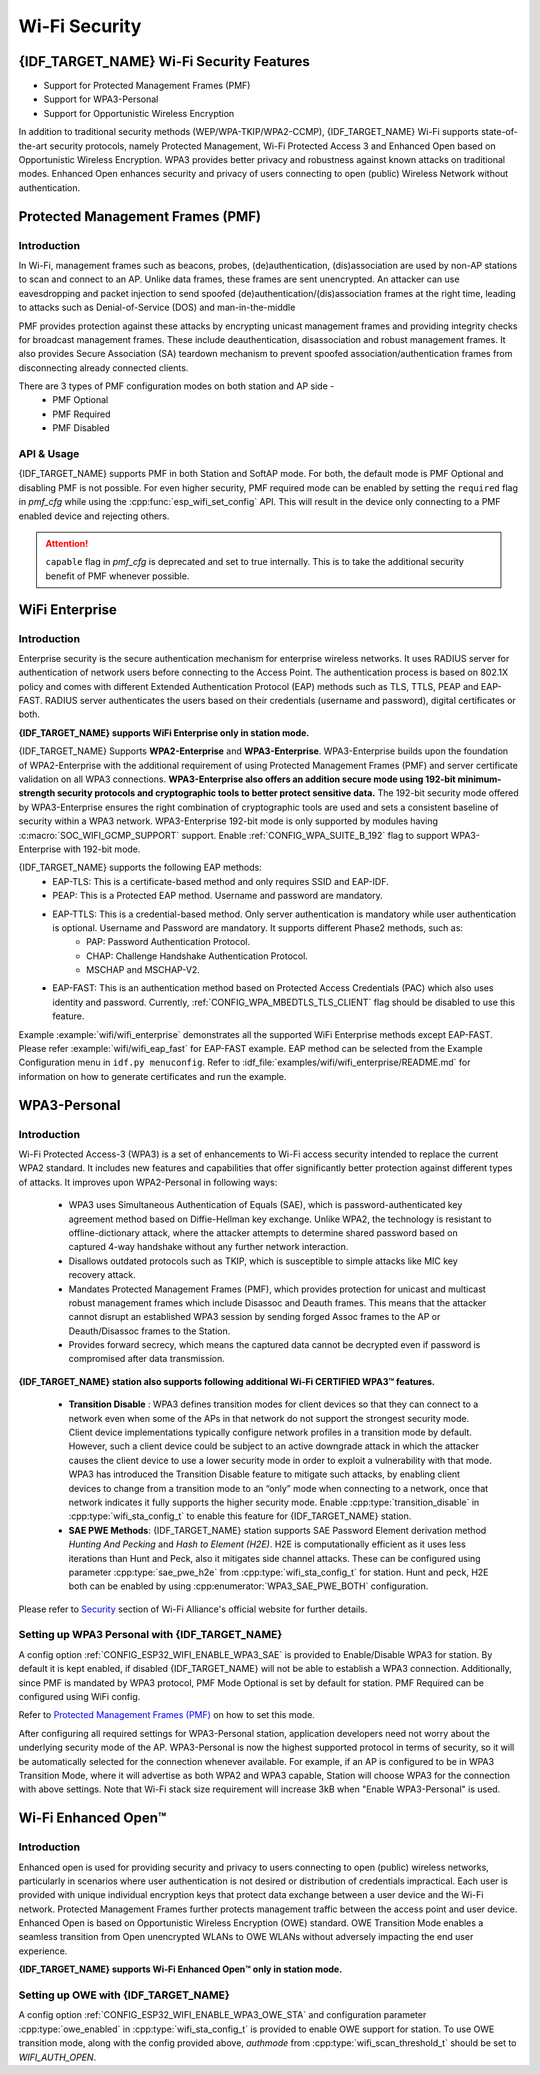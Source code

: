 Wi-Fi Security
==============

{IDF_TARGET_NAME} Wi-Fi Security Features
-----------------------------------------
- Support for Protected Management Frames (PMF)
- Support for WPA3-Personal
- Support for Opportunistic Wireless Encryption

In addition to traditional security methods (WEP/WPA-TKIP/WPA2-CCMP), {IDF_TARGET_NAME} Wi-Fi supports state-of-the-art security protocols, namely Protected Management, Wi-Fi Protected Access 3 and Enhanced Open based on Opportunistic Wireless Encryption. WPA3 provides better privacy and robustness against known attacks on traditional modes. Enhanced Open enhances security and privacy of users connecting to open (public) Wireless Network without authentication.

Protected Management Frames (PMF)
---------------------------------

Introduction
++++++++++++

In Wi-Fi, management frames such as beacons, probes, (de)authentication, (dis)association are used by non-AP stations to scan and connect to an AP. Unlike data frames, these frames are sent unencrypted.
An attacker can use eavesdropping and packet injection to send spoofed (de)authentication/(dis)association frames at the right time, leading to attacks such as Denial-of-Service (DOS) and man-in-the-middle

PMF provides protection against these attacks by encrypting unicast management frames and providing integrity checks for broadcast management frames. These include deauthentication, disassociation and robust management frames. It also provides Secure Association (SA) teardown mechanism to prevent spoofed association/authentication frames from disconnecting already connected clients.

There are 3 types of PMF configuration modes on both station and AP side -
 - PMF Optional
 - PMF Required
 - PMF Disabled

API & Usage
+++++++++++

{IDF_TARGET_NAME} supports PMF in both Station and SoftAP mode. For both, the default mode is PMF Optional and disabling PMF is not possible. For even higher security, PMF required mode can be enabled by setting the ``required`` flag in `pmf_cfg` while using the :cpp:func:`esp_wifi_set_config` API. This will result in the device only connecting to a PMF enabled device and rejecting others.

.. attention::

    ``capable`` flag in `pmf_cfg` is deprecated and set to true internally. This is to take the additional security benefit of PMF whenever possible.

WiFi Enterprise
---------------------------------

Introduction
++++++++++++

Enterprise security is the secure authentication mechanism for enterprise wireless networks. It uses RADIUS server for authentication of network users before connecting to the Access Point. The authentication process is based on 802.1X policy and comes with different Extended Authentication Protocol (EAP) methods such as TLS, TTLS, PEAP and EAP-FAST. RADIUS server authenticates the users based on their credentials (username and password), digital certificates or both.

**{IDF_TARGET_NAME} supports WiFi Enterprise only in station mode.**

{IDF_TARGET_NAME} Supports **WPA2-Enterprise** and **WPA3-Enterprise**. WPA3-Enterprise builds upon the foundation of WPA2-Enterprise with the additional requirement of using Protected Management Frames (PMF) and server certificate validation on all WPA3 connections. **WPA3-Enterprise also offers an addition secure mode using 192-bit minimum-strength security protocols and cryptographic tools to better protect sensitive data.** The 192-bit security mode offered by WPA3-Enterprise ensures the right combination of cryptographic tools are used and sets a consistent baseline of security within a WPA3 network. WPA3-Enterprise 192-bit mode is only supported by modules having :c:macro:`SOC_WIFI_GCMP_SUPPORT` support. Enable :ref:`CONFIG_WPA_SUITE_B_192` flag to support WPA3-Enterprise with 192-bit mode.

{IDF_TARGET_NAME} supports the following EAP methods:
  - EAP-TLS: This is a certificate-based method and only requires SSID and EAP-IDF.
  - PEAP: This is a Protected EAP method. Username and password are mandatory.
  - EAP-TTLS: This is a credential-based method. Only server authentication is mandatory while user authentication is optional. Username and Password are mandatory. It supports different Phase2 methods, such as:
     - PAP: Password Authentication Protocol.
     - CHAP: Challenge Handshake Authentication Protocol.
     - MSCHAP and MSCHAP-V2.
  - EAP-FAST: This is an authentication method based on Protected Access Credentials (PAC) which also uses identity and password. Currently, :ref:`CONFIG_WPA_MBEDTLS_TLS_CLIENT` flag should be disabled to use this feature.

Example :example:`wifi/wifi_enterprise` demonstrates all the supported WiFi Enterprise methods except EAP-FAST. Please refer :example:`wifi/wifi_eap_fast` for EAP-FAST example. EAP method can be selected from the Example Configuration menu in ``idf.py menuconfig``. Refer to :idf_file:`examples/wifi/wifi_enterprise/README.md` for information on how to generate certificates and run the example.

WPA3-Personal
-------------

Introduction
++++++++++++

Wi-Fi Protected Access-3 (WPA3) is a set of enhancements to Wi-Fi access security intended to replace the current WPA2 standard. It includes new features and capabilities that offer significantly better protection against different types of attacks. It improves upon WPA2-Personal in following ways:

  - WPA3 uses Simultaneous Authentication of Equals (SAE), which is password-authenticated key agreement method based on Diffie-Hellman key exchange. Unlike WPA2, the technology is resistant to offline-dictionary attack, where the attacker attempts to determine shared password based on captured 4-way handshake without any further network interaction.
  - Disallows outdated protocols such as TKIP, which is susceptible to simple attacks like MIC key recovery attack.
  - Mandates Protected Management Frames (PMF), which provides protection for unicast and multicast robust management frames which include Disassoc and Deauth frames. This means that the attacker cannot disrupt an established WPA3 session by sending forged Assoc frames to the AP or Deauth/Disassoc frames to the Station.
  - Provides forward secrecy, which means the captured data cannot be decrypted even if password is compromised after data transmission.

**{IDF_TARGET_NAME} station also supports following additional Wi-Fi CERTIFIED WPA3™ features.**

 - **Transition Disable** : WPA3 defines transition modes for client devices so that they can connect to a network even when some of the APs in that network do not support the strongest security mode. Client device implementations typically configure network profiles in a transition mode by default. However, such a client device could be subject to an active downgrade attack in which the attacker causes the client device to use a lower security mode in order to exploit a vulnerability with that mode. WPA3 has introduced the Transition Disable feature to mitigate such attacks, by enabling client devices to change from a transition mode to an “only” mode when connecting to a network, once that network indicates it fully supports the higher security mode. Enable :cpp:type:`transition_disable` in :cpp:type:`wifi_sta_config_t` to enable this feature for {IDF_TARGET_NAME} station.

 - **SAE PWE Methods**: {IDF_TARGET_NAME} station supports SAE Password Element derivation method `Hunting And Pecking` and `Hash to Element (H2E)`. H2E is computationally efficient as it uses less iterations than Hunt and Peck, also it mitigates side channel attacks. These can be configured using parameter :cpp:type:`sae_pwe_h2e` from :cpp:type:`wifi_sta_config_t` for station. Hunt and peck, H2E both can be enabled by using :cpp:enumerator:`WPA3_SAE_PWE_BOTH` configuration.

Please refer to `Security <https://www.wi-fi.org/discover-wi-fi/security>`_ section of Wi-Fi Alliance's official website for further details.

Setting up WPA3 Personal with {IDF_TARGET_NAME}
+++++++++++++++++++++++++++++++++++++++++++++++

A config option :ref:`CONFIG_ESP32_WIFI_ENABLE_WPA3_SAE` is provided to Enable/Disable WPA3 for station. By default it is kept enabled, if disabled {IDF_TARGET_NAME} will not be able to establish a WPA3 connection. Additionally, since PMF is mandated by WPA3 protocol, PMF Mode Optional is set by default for station. PMF Required can be configured using WiFi config.

Refer to `Protected Management Frames (PMF)`_ on how to set this mode.

After configuring all required settings for WPA3-Personal station, application developers need not worry about the underlying security mode of the AP. WPA3-Personal is now the highest supported protocol in terms of security, so it will be automatically selected for the connection whenever available. For example, if an AP is configured to be in WPA3 Transition Mode, where it will advertise as both WPA2 and WPA3 capable, Station will choose WPA3 for the connection with above settings.
Note that Wi-Fi stack size requirement will increase 3kB when "Enable WPA3-Personal" is used.

Wi-Fi Enhanced Open™
--------------------

Introduction
++++++++++++

Enhanced open is used for providing security and privacy to users connecting to open (public) wireless networks, particularly in scenarios where user authentication is not desired or distribution of credentials impractical. Each user is provided with unique individual encryption keys that protect data exchange between a user device and the Wi-Fi network. Protected Management Frames further protects management traffic between the access point and user device. Enhanced Open is based on Opportunistic Wireless Encryption (OWE) standard. OWE Transition Mode enables a seamless transition from Open unencrypted WLANs to OWE WLANs without adversely impacting the end user experience.

**{IDF_TARGET_NAME} supports Wi‑Fi Enhanced Open™ only in station mode.**

Setting up OWE with {IDF_TARGET_NAME}
++++++++++++++++++++++++++++++++++++++

A config option :ref:`CONFIG_ESP32_WIFI_ENABLE_WPA3_OWE_STA` and configuration parameter :cpp:type:`owe_enabled` in :cpp:type:`wifi_sta_config_t` is provided to enable OWE support for station. To use OWE transition mode, along with the config provided above, `authmode` from :cpp:type:`wifi_scan_threshold_t` should be set to `WIFI_AUTH_OPEN`.
